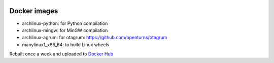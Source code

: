 .. image:: https://circleci.com/gh/openturns/docker-images.svg?style=shield
    :target: https://circleci.com/gh/openturns/docker-images

Docker images
=============

- archlinux-python: for Python compilation
- archlinux-mingw: for MinGW compilation
- archlinux-agrum: for otagrum: https://github.com/openturns/otagrum
- manylinux1_x86_64: to build Linux wheels

Rebuilt once a week and uploaded to `Docker Hub <https://hub.docker.com/r/openturns/>`_
